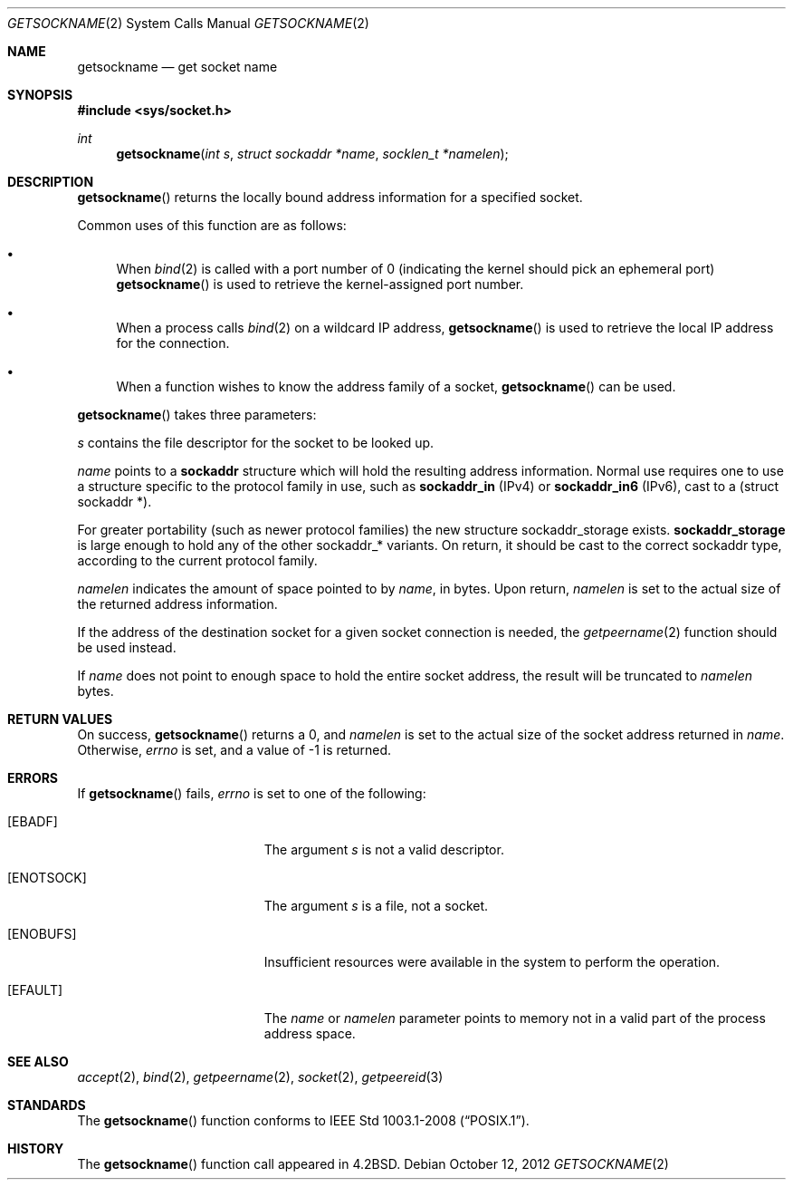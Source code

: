 .\"	$OpenBSD: getsockname.2,v 1.28 2012/10/12 20:45:49 guenther Exp $
.\"	$NetBSD: getsockname.2,v 1.6 1995/10/12 15:41:00 jtc Exp $
.\"
.\" Copyright (c) 1983, 1991, 1993
.\"	The Regents of the University of California.  All rights reserved.
.\"
.\" Redistribution and use in source and binary forms, with or without
.\" modification, are permitted provided that the following conditions
.\" are met:
.\" 1. Redistributions of source code must retain the above copyright
.\"    notice, this list of conditions and the following disclaimer.
.\" 2. Redistributions in binary form must reproduce the above copyright
.\"    notice, this list of conditions and the following disclaimer in the
.\"    documentation and/or other materials provided with the distribution.
.\" 3. Neither the name of the University nor the names of its contributors
.\"    may be used to endorse or promote products derived from this software
.\"    without specific prior written permission.
.\"
.\" THIS SOFTWARE IS PROVIDED BY THE REGENTS AND CONTRIBUTORS ``AS IS'' AND
.\" ANY EXPRESS OR IMPLIED WARRANTIES, INCLUDING, BUT NOT LIMITED TO, THE
.\" IMPLIED WARRANTIES OF MERCHANTABILITY AND FITNESS FOR A PARTICULAR PURPOSE
.\" ARE DISCLAIMED.  IN NO EVENT SHALL THE REGENTS OR CONTRIBUTORS BE LIABLE
.\" FOR ANY DIRECT, INDIRECT, INCIDENTAL, SPECIAL, EXEMPLARY, OR CONSEQUENTIAL
.\" DAMAGES (INCLUDING, BUT NOT LIMITED TO, PROCUREMENT OF SUBSTITUTE GOODS
.\" OR SERVICES; LOSS OF USE, DATA, OR PROFITS; OR BUSINESS INTERRUPTION)
.\" HOWEVER CAUSED AND ON ANY THEORY OF LIABILITY, WHETHER IN CONTRACT, STRICT
.\" LIABILITY, OR TORT (INCLUDING NEGLIGENCE OR OTHERWISE) ARISING IN ANY WAY
.\" OUT OF THE USE OF THIS SOFTWARE, EVEN IF ADVISED OF THE POSSIBILITY OF
.\" SUCH DAMAGE.
.\"
.\"     @(#)getsockname.2	8.1 (Berkeley) 6/4/93
.\"
.Dd $Mdocdate: October 12 2012 $
.Dt GETSOCKNAME 2
.Os
.Sh NAME
.Nm getsockname
.Nd get socket name
.Sh SYNOPSIS
.Fd #include <sys/socket.h>
.Ft int
.Fn getsockname "int s" "struct sockaddr *name" "socklen_t *namelen"
.Sh DESCRIPTION
.Fn getsockname
returns the locally bound address information for a specified socket.
.Pp
Common uses of this function are as follows:
.Bl -bullet
.It
When
.Xr bind 2
is called with a port number of 0 (indicating the kernel should pick
an ephemeral port)
.Fn getsockname
is used to retrieve the kernel-assigned port number.
.It
When a process calls
.Xr bind 2
on a wildcard IP address,
.Fn getsockname
is used to retrieve the local IP address for the connection.
.It
When a function wishes to know the address family of a socket,
.Fn getsockname
can be used.
.El
.Pp
.Fn getsockname
takes three parameters:
.Pp
.Fa s
contains the file descriptor for the socket to be looked up.
.Pp
.Fa name
points to a
.Li sockaddr
structure which will hold the resulting address information.
Normal use requires one to use a structure
specific to the protocol family in use, such as
.Li sockaddr_in
(IPv4) or
.Li sockaddr_in6
(IPv6), cast to a (struct sockaddr *).
.Pp
For greater portability (such as newer protocol families) the new
structure sockaddr_storage exists.
.Li sockaddr_storage
is large enough to hold any of the other sockaddr_* variants.
On return, it should be cast to the correct sockaddr type,
according to the current protocol family.
.Pp
.Fa namelen
indicates the amount of space pointed to by
.Fa name ,
in bytes.
Upon return,
.Fa namelen
is set to the actual size of the returned address information.
.Pp
If the address of the destination socket for a given socket connection is
needed, the
.Xr getpeername 2
function should be used instead.
.Pp
If
.Fa name
does not point to enough space to hold the entire socket address, the
result will be truncated to
.Fa namelen
bytes.
.Sh RETURN VALUES
On success,
.Fn getsockname
returns a 0, and
.Fa namelen
is set to the actual size of the socket address returned in
.Fa name .
Otherwise,
.Va errno
is set, and a value of \-1 is returned.
.Sh ERRORS
If
.Fn getsockname
fails,
.Va errno
is set to one of the following:
.Bl -tag -width Er
.It Bq Er EBADF
The argument
.Fa s
is not a valid descriptor.
.It Bq Er ENOTSOCK
The argument
.Fa s
is a file, not a socket.
.It Bq Er ENOBUFS
Insufficient resources were available in the system
to perform the operation.
.It Bq Er EFAULT
The
.Fa name
or
.Fa namelen
parameter points to memory not in a valid part of the
process address space.
.El
.Sh SEE ALSO
.Xr accept 2 ,
.Xr bind 2 ,
.Xr getpeername 2 ,
.Xr socket 2 ,
.Xr getpeereid 3
.Sh STANDARDS
The
.Fn getsockname
function conforms to
.St -p1003.1-2008 .
.Sh HISTORY
The
.Fn getsockname
function call appeared in
.Bx 4.2 .
